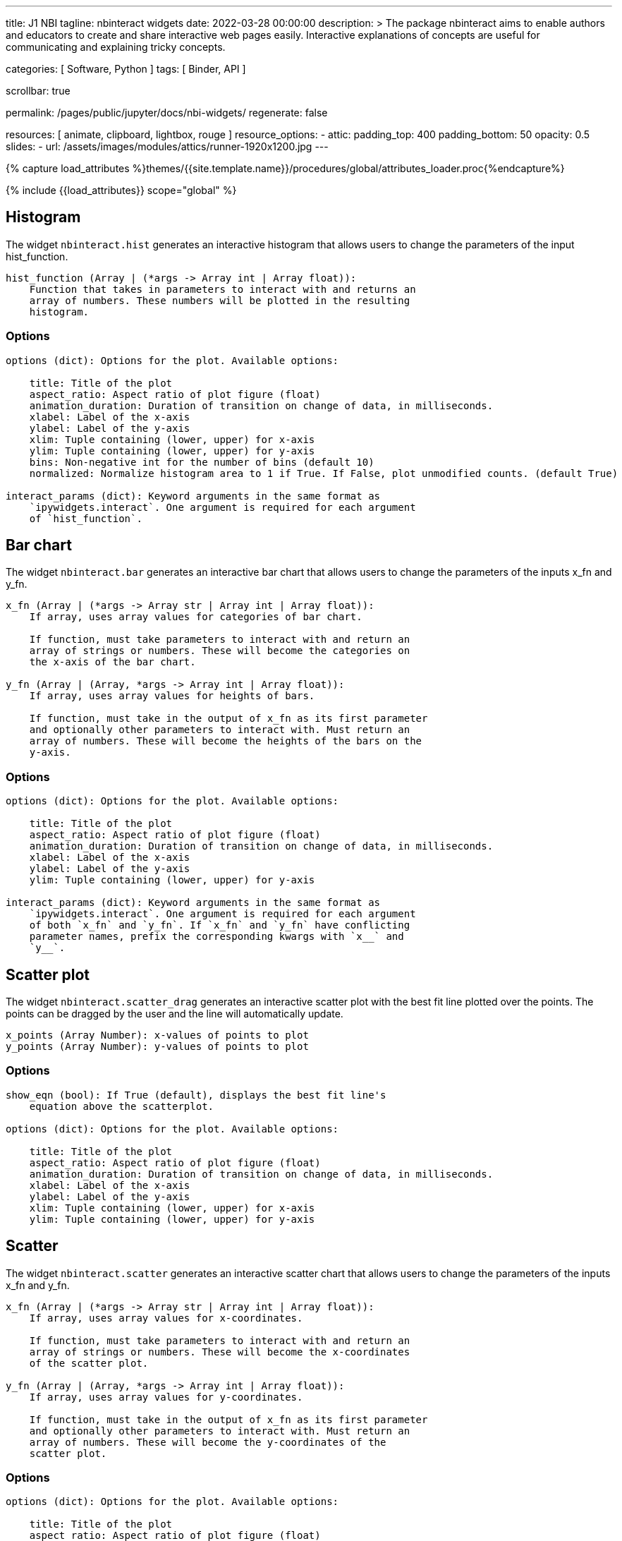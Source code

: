 ---
title:                                  J1 NBI
tagline:                                nbinteract widgets
date:                                   2022-03-28 00:00:00
description: >
                                        The package nbinteract aims to enable authors and educators to create and
                                        share interactive web pages easily. Interactive explanations of concepts are
                                        useful for communicating and explaining tricky concepts.

categories:                             [ Software, Python ]
tags:                                   [ Binder, API ]

scrollbar:                              true

permalink:                              /pages/public/jupyter/docs/nbi-widgets/
regenerate:                             false

resources:                              [
                                          animate, clipboard, lightbox, rouge
                                        ]
resource_options:
  - attic:
      padding_top:                      400
      padding_bottom:                   50
      opacity:                          0.5
      slides:
        - url:                          /assets/images/modules/attics/runner-1920x1200.jpg
---

// Page Initializer
// =============================================================================
// Enable the Liquid Preprocessor
:page-liquid:

// Set (local) page attributes here
// -----------------------------------------------------------------------------
// :page--attr:                         <attr-value>
:binder-badge-enabled:                  false

//  Load Liquid procedures
// -----------------------------------------------------------------------------
{% capture load_attributes %}themes/{{site.template.name}}/procedures/global/attributes_loader.proc{%endcapture%}

// Load page attributes
// -----------------------------------------------------------------------------
{% include {{load_attributes}} scope="global" %}


// Page content
// ~~~~~~~~~~~~~~~~~~~~~~~~~~~~~~~~~~~~~~~~~~~~~~~~~~~~~~~~~~~~~~~~~~~~~~~~~~~~~
ifeval::[{binder-badge-enabled} == true]
image:/assets/images/badges/myBinder.png[[Binder, link="https://mybinder.org/", {browser-window--new}]
image:/assets/images/badges/docsBinder.png[[Binder, link="https://mybinder.readthedocs.io/en/latest/", {browser-window--new}]
endif::[]

// Include sub-documents (if any)
// -----------------------------------------------------------------------------

== Histogram

The widget `nbinteract.hist` generates an interactive histogram that allows users to change the
parameters of the input hist_function.

[source, python, role="noclip"]
----
hist_function (Array | (*args -> Array int | Array float)):
    Function that takes in parameters to interact with and returns an
    array of numbers. These numbers will be plotted in the resulting
    histogram.
----

=== Options

[source, python, role="noclip"]
----
options (dict): Options for the plot. Available options:

    title: Title of the plot
    aspect_ratio: Aspect ratio of plot figure (float)
    animation_duration: Duration of transition on change of data, in milliseconds.
    xlabel: Label of the x-axis
    ylabel: Label of the y-axis
    xlim: Tuple containing (lower, upper) for x-axis
    ylim: Tuple containing (lower, upper) for y-axis
    bins: Non-negative int for the number of bins (default 10)
    normalized: Normalize histogram area to 1 if True. If False, plot unmodified counts. (default True)

interact_params (dict): Keyword arguments in the same format as
    `ipywidgets.interact`. One argument is required for each argument
    of `hist_function`.
----

== Bar chart

The widget `nbinteract.bar` generates an interactive bar chart that allows
users to change the parameters of the inputs x_fn and y_fn.

[source, python, role="noclip"]
----
x_fn (Array | (*args -> Array str | Array int | Array float)):
    If array, uses array values for categories of bar chart.

    If function, must take parameters to interact with and return an
    array of strings or numbers. These will become the categories on
    the x-axis of the bar chart.

y_fn (Array | (Array, *args -> Array int | Array float)):
    If array, uses array values for heights of bars.

    If function, must take in the output of x_fn as its first parameter
    and optionally other parameters to interact with. Must return an
    array of numbers. These will become the heights of the bars on the
    y-axis.
----

=== Options

[source, python, role="noclip"]
----
options (dict): Options for the plot. Available options:

    title: Title of the plot
    aspect_ratio: Aspect ratio of plot figure (float)
    animation_duration: Duration of transition on change of data, in milliseconds.
    xlabel: Label of the x-axis
    ylabel: Label of the y-axis
    ylim: Tuple containing (lower, upper) for y-axis

interact_params (dict): Keyword arguments in the same format as
    `ipywidgets.interact`. One argument is required for each argument
    of both `x_fn` and `y_fn`. If `x_fn` and `y_fn` have conflicting
    parameter names, prefix the corresponding kwargs with `x__` and
    `y__`.
----


== Scatter plot

The widget `nbinteract.scatter_drag` generates an interactive scatter plot
with the best fit line plotted over the points. The points can be dragged by
the user and the line will automatically update.

[source, python, role="noclip"]
----
x_points (Array Number): x-values of points to plot
y_points (Array Number): y-values of points to plot
----

=== Options

[source, python, role="noclip"]
----
show_eqn (bool): If True (default), displays the best fit line's
    equation above the scatterplot.

options (dict): Options for the plot. Available options:

    title: Title of the plot
    aspect_ratio: Aspect ratio of plot figure (float)
    animation_duration: Duration of transition on change of data, in milliseconds.
    xlabel: Label of the x-axis
    ylabel: Label of the y-axis
    xlim: Tuple containing (lower, upper) for x-axis
    ylim: Tuple containing (lower, upper) for y-axis
----

== Scatter

The widget `nbinteract.scatter` generates an interactive scatter chart that
allows users to change the parameters of the inputs x_fn and y_fn.

[source, python, role="noclip"]
----
x_fn (Array | (*args -> Array str | Array int | Array float)):
    If array, uses array values for x-coordinates.

    If function, must take parameters to interact with and return an
    array of strings or numbers. These will become the x-coordinates
    of the scatter plot.

y_fn (Array | (Array, *args -> Array int | Array float)):
    If array, uses array values for y-coordinates.

    If function, must take in the output of x_fn as its first parameter
    and optionally other parameters to interact with. Must return an
    array of numbers. These will become the y-coordinates of the
    scatter plot.
----

=== Options

[source, python, role="noclip"]
----
options (dict): Options for the plot. Available options:

    title: Title of the plot
    aspect_ratio: Aspect ratio of plot figure (float)
    animation_duration: Duration of transition on change of data, in milliseconds.
    xlabel: Label of the x-axis
    ylabel: Label of the y-axis
    xlim: Tuple containing (lower, upper) for x-axis
    ylim: Tuple containing (lower, upper) for y-axis
    marker: Shape of marker plots.
    Possible values:
    {"circle", "cross", "diamond", "square", "triangle-down", "triangle-up", "arrow", "rectangle", "ellipse"}

interact_params (dict): Keyword arguments in the same format as
    `ipywidgets.interact`. One argument is required for each argument
    of both `x_fn` and `y_fn`. If `x_fn` and `y_fn` have conflicting
    parameter names, prefix the corresponding kwargs with `x__` and
    `y__`.
----

== Line

Generates an interactive line chart that allows users to change the
parameters of the inputs `x_fn` and `y_fn`. The first two arguments of
`line` are *response functions* that return the x and y-axis coordinates.

Either argument can be *arrays* themselves. Arguments for the response
functions must be passed in as keyword arguments to line in the format
expected by interact. The response function for the y-coordinates will
be called with the x-coordinates as its first argument.

.Example
[source, python, role="noclip"]
----
import nbinteract as nbi
import numpy as np

def x_values(max): return np.arange(0, max)
def y_values(xs, sd):
    return xs + np.random.normal(0, scale=sd, size=len(xs))

opts = {
    'xlim': (0, 50),
    'ylim': (0, 55),
    'animation_duration': 250,
}

nbi.line(x_values, y_values, max=(10, 50), sd=(1, 10), options=opts)
----


[source, python, role="noclip"]
----
nbinteract.line(x_fn, y_fn, *, options={}, **interact_params)

x_fn (Array | (*args -> Array str | Array int | Array float)):
    If array, uses array values for x-coordinates.

    If function, must take parameters to interact with and return an
    array of strings or numbers. These will become the x-coordinates
    of the line plot.

y_fn (Array | (Array, *args -> Array int | Array float)):
    If array, uses array values for y-coordinates.

    If function, must take in the output of x_fn as its first parameter
    and optionally other parameters to interact with. Must return an
    array of numbers. These will become the y-coordinates of the line
    plot.
----

=== Options

[source, python, role="noclip"]
----
options (dict): Options for the plot. Available options:

    title: Title of the plot
    aspect_ratio: Aspect ratio of plot figure (float)
    animation_duration: Duration of transition on change of data, in milliseconds.
    xlabel: Label of the x-axis
    ylabel: Label of the y-axis
    xlim: Tuple containing (lower, upper) for x-axis
    ylim: Tuple containing (lower, upper) for y-axis

interact_params (dict): Keyword arguments in the same format as
    `ipywidgets.interact`. One argument is required for each argument
    of both `x_fn` and `y_fn`. If `x_fn` and `y_fn` have conflicting
    parameter names, prefix the corresponding kwargs with `x__` and
    `y__`.
----
